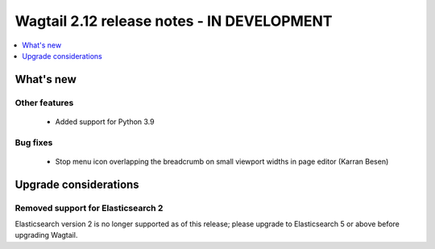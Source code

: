 ===========================================
Wagtail 2.12 release notes - IN DEVELOPMENT
===========================================

.. contents::
    :local:
    :depth: 1


What's new
==========


Other features
~~~~~~~~~~~~~~

 * Added support for Python 3.9


Bug fixes
~~~~~~~~~

 * Stop menu icon overlapping the breadcrumb on small viewport widths in page editor (Karran Besen)


Upgrade considerations
======================

Removed support for Elasticsearch 2
~~~~~~~~~~~~~~~~~~~~~~~~~~~~~~~~~~~

Elasticsearch version 2 is no longer supported as of this release; please upgrade to Elasticsearch 5 or above before upgrading Wagtail.
